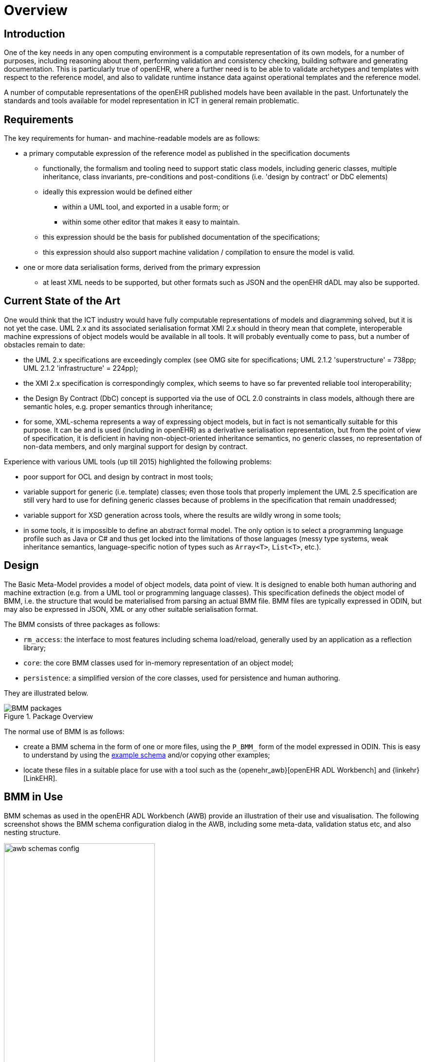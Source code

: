 = Overview

== Introduction

One of the key needs in any open computing environment is a computable representation of its own models, for a number of purposes, including reasoning about them, performing validation and consistency checking, building software and generating documentation. This is particularly true of openEHR, where a further need is to be able to validate archetypes and templates with respect to the reference model, and also to validate runtime instance data against operational templates and the reference model.

A number of computable representations of the openEHR published models have been available in the past. Unfortunately the standards and tools available for model representation in ICT in general remain problematic.

== Requirements

The key requirements for human- and machine-readable models are as follows:

* a primary computable expression of the reference model as published in the specification documents
** functionally, the formalism and tooling need to support static class models, including generic classes, multiple inheritance, class invariants, pre-conditions and post-conditions (i.e. 'design by contract' or DbC elements)
** ideally this expression would be defined either
*** within a UML tool, and exported in a usable form; or
*** within some other editor that makes it easy to maintain.
** this expression should be the basis for published documentation of the specifications;
** this expression should also support machine validation / compilation to ensure the model is valid.
* one or more data serialisation forms, derived from the primary expression
** at least XML needs to be supported, but other formats such as JSON and the openEHR dADL may also be supported.

== Current State of the Art

One would think that the ICT industry would have fully computable representations of models and diagramming solved, but it is not yet the case. UML 2.x and its associated serialisation format XMI 2.x should in theory mean that complete, interoperable machine expressions of object models would be available in all tools. It will probably eventually come to pass, but a number of obstacles remain to date:

* the UML 2.x specifications are exceedingly complex (see OMG site for specifications; UML 2.1.2 'superstructure' = 738pp; UML 2.1.2 'infrastructure' = 224pp);
* the XMI 2.x specification is correspondingly complex, which seems to have so far prevented reliable tool interoperability;
* the Design By Contract (DbC) concept is supported via the use of OCL 2.0 constraints in class models, although there are semantic holes, e.g. proper semantics through inheritance;
* for some, XML-schema represents a way of expressing object models, but in fact is not semantically suitable for this purpose. It can be and is used (including in openEHR) as a derivative serialisation representation, but from the point of view of specification, it is deficient in having non-object-oriented inheritance semantics, no generic classes, no representation of non-data members, and only marginal support for design by contract.

Experience with various UML tools (up till 2015) highlighted the following problems:

* poor support for OCL and design by contract in most tools;
* variable support for generic (i.e. template) classes; even those tools that properly implement the UML 2.5 specification are still very hard to use for defining generic classes because of problems in the specification that remain unaddressed;
* variable support for XSD generation across tools, where the results are wildly wrong in some tools;
* in some tools, it is impossible to define an abstract formal model. The only option is to select a programming language profile such as Java or C# and thus get locked into the limitations of those languages (messy type systems, weak inheritance semantics, language-specific notion of types such as `Array<T>`, `List<T>`, etc.).

== Design

The Basic Meta-Model provides a model of object models, data point of view. It is designed to enable both human authoring and machine extraction (e.g. from a UML tool or programming language classes). This specification defineds the object model of BMM, i.e. the structure that would be materialised from parsing an actual BMM file. BMM files are typically expressed in ODIN, but may also be expressed in JSON, XML or any other suitable serialisation format.

The BMM consists of three packages as follows:

* `rm_access`: the interface to most features including schema load/reload, generally used by an application as a reflection library;
* `core`: the core BMM classes used for in-memory representation of an object model;
* `persistence`: a simplified version of the core classes, used for persistence and human authoring.

They are illustrated below.

[.text-center]
.Package Overview
image::{uml_export_dir}/diagrams/BMM-packages.svg[id=package_overview, align="center"]

The normal use of BMM is as follows:

* create a BMM schema in the form of one or more files, using the `P_BMM_` form of the model expressed in ODIN. This is easy to understand by using the link:../BMM-example/example.bmm[example schema] and/or copying other examples;
* locate these files in a suitable place for use with a tool such as the {openehr_awb}[openEHR ADL Workbench] and {linkehr}[LinkEHR].

== BMM in Use

BMM schemas as used in the openEHR ADL Workbench (AWB) provide an illustration of their use and visualisation. The following screenshot shows the BMM schema configuration dialog in the AWB, including some meta-data, validation status etc, and also nesting structure.

[.text-center]
.BMM schema configuration
image::images/awb_schemas_config.png[id=awb_schemas_config, align="center", width="60%"]

The screenshot below shows a number of BMMs loaded into the AWB, including some of the packages and classes.

[.text-center]
.BMM schemas loaded
image::images/awb_loaded_bmm_schemas.png[id=awb_loaded_bmm_schemas, align="center", width="50%"]

The following shows a single class in the inheritance-flattened properties view, otherwise known as the 'flat view' . The structure of the class as properties, types, multiplicities, inheritance etc are all provided by the in-memory BMM classes.

[.text-center]
.BMM class - properties view
image::images/awb_class_properties.png[id=awb_class_properties, align="center", width="60%"]

The next screenshot shows the ancestors view of the same class.

[.text-center]
.BMM class - ancestors view
image::images/awb_class_ancestors.png[id=awb_class_ancestors, align="center", width="45%"]

The next screenshot shows the descendants view of one of the ancestors classes.

[.text-center]
.BMM class - descendants view
image::images/awb_class_descendants.png[id=awb_class_descendants, align="center", width="50%"]

The following shows a class in a 'closure' view, which is a computed reachability graph of a fully inheritance flattened class and all properties, including recursive references.

[.text-center]
.BMM class - closure view
image::images/awb_class_closure.png[id=awb_class_closure, align="center", width="60%"]

One of the main uses of the BMM in the ADL Workbench and other similar tools is to provide a computable form of the information model ('reference model' in openEHR) for use with archetypes. The following shows an archetype for which each node has its RM class shown (in colour), and additionally, the inclusion of non-archetyped attributes from the classes of the archetype nodes.

[.text-center]
.ADL archetype with BMM class properties
image::images/archetype_rm.png[id=archetype_rm, align="center"]


